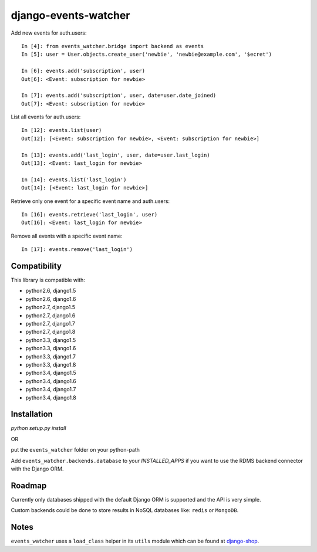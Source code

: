 =====================
django-events-watcher
=====================

.. image:: https://secure.travis-ci.org/thoas/django-events-watcher.png?branch=master
    :alt: Build Status
    :target: http://travis-ci.org/thoas/django-events-watcher

Add new events for auth.users::

    In [4]: from events_watcher.bridge import backend as events
    In [5]: user = User.objects.create_user('newbie', 'newbie@example.com', '$ecret')

    In [6]: events.add('subscription', user)
    Out[6]: <Event: subscription for newbie>

    In [7]: events.add('subscription', user, date=user.date_joined)
    Out[7]: <Event: subscription for newbie>

List all events for auth.users::

    In [12]: events.list(user)
    Out[12]: [<Event: subscription for newbie>, <Event: subscription for newbie>]

    In [13]: events.add('last_login', user, date=user.last_login)
    Out[13]: <Event: last_login for newbie>

    In [14]: events.list('last_login')
    Out[14]: [<Event: last_login for newbie>]

Retrieve only one event for a specific event name and auth.users::

    In [16]: events.retrieve('last_login', user)
    Out[16]: <Event: last_login for newbie>

Remove all events with a specific event name::

    In [17]: events.remove('last_login')

Compatibility
-------------

This library is compatible with:

- python2.6, django1.5
- python2.6, django1.6
- python2.7, django1.5
- python2.7, django1.6
- python2.7, django1.7
- python2.7, django1.8
- python3.3, django1.5
- python3.3, django1.6
- python3.3, django1.7
- python3.3, django1.8
- python3.4, django1.5
- python3.4, django1.6
- python3.4, django1.7
- python3.4, django1.8

Installation
------------

`python setup.py install`

OR

put the ``events_watcher`` folder on your python-path

Add ``events_watcher.backends.database`` to your `INSTALLED_APPS` if you want to
use the RDMS backend connector with the Django ORM.

Roadmap
-------

Currently only databases shipped with the default Django ORM is supported and
the API is very simple.

Custom backends could be done to store results in NoSQL databases like: ``redis`` or
``MongoDB``.

Notes
-----

``events_watcher`` uses a ``load_class`` helper in its ``utils`` module which can be found at `django-shop <https://github.com/divio/django-shop/blob/master/shop/util/loader.py>`_.
